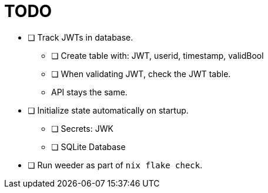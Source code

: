 = TODO

* [ ] Track JWTs in database.
  ** [ ] Create table with: JWT, userid, timestamp, validBool
  ** [ ] When validating JWT, check the JWT table.
  ** API stays the same.

* [ ] Initialize state automatically on startup.
  ** [ ] Secrets: JWK
  ** [ ] SQLite Database

* [ ] Run weeder as part of `nix flake check`.
